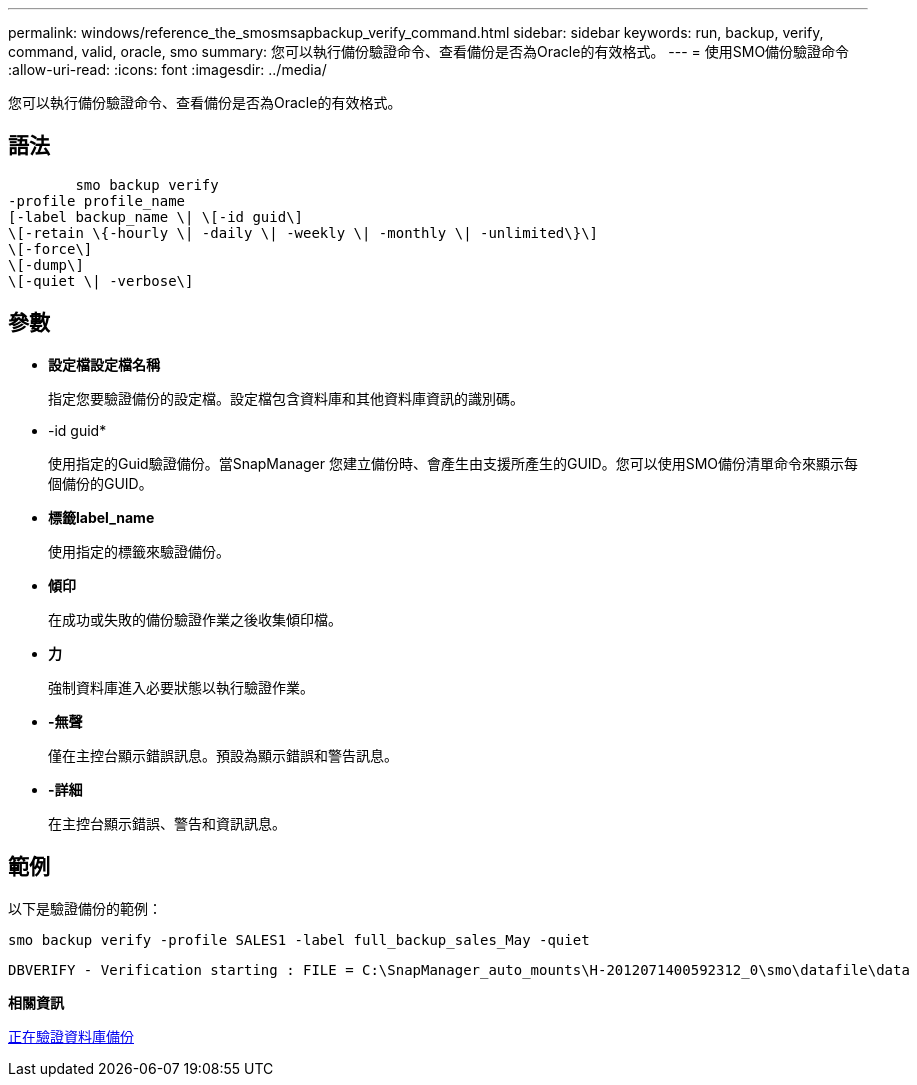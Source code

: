 ---
permalink: windows/reference_the_smosmsapbackup_verify_command.html 
sidebar: sidebar 
keywords: run, backup, verify, command, valid, oracle, smo 
summary: 您可以執行備份驗證命令、查看備份是否為Oracle的有效格式。 
---
= 使用SMO備份驗證命令
:allow-uri-read: 
:icons: font
:imagesdir: ../media/


[role="lead"]
您可以執行備份驗證命令、查看備份是否為Oracle的有效格式。



== 語法

[listing]
----

        smo backup verify
-profile profile_name
[-label backup_name \| \[-id guid\]
\[-retain \{-hourly \| -daily \| -weekly \| -monthly \| -unlimited\}\]
\[-force\]
\[-dump\]
\[-quiet \| -verbose\]
----


== 參數

* *設定檔設定檔名稱*
+
指定您要驗證備份的設定檔。設定檔包含資料庫和其他資料庫資訊的識別碼。

* -id guid*
+
使用指定的Guid驗證備份。當SnapManager 您建立備份時、會產生由支援所產生的GUID。您可以使用SMO備份清單命令來顯示每個備份的GUID。

* *標籤label_name*
+
使用指定的標籤來驗證備份。

* *傾印*
+
在成功或失敗的備份驗證作業之後收集傾印檔。

* *力*
+
強制資料庫進入必要狀態以執行驗證作業。

* *-無聲*
+
僅在主控台顯示錯誤訊息。預設為顯示錯誤和警告訊息。

* *-詳細*
+
在主控台顯示錯誤、警告和資訊訊息。





== 範例

以下是驗證備份的範例：

[listing]
----
smo backup verify -profile SALES1 -label full_backup_sales_May -quiet
----
[listing]
----
DBVERIFY - Verification starting : FILE = C:\SnapManager_auto_mounts\H-2012071400592312_0\smo\datafile\data
----
*相關資訊*

xref:task_verifying_database_backups.adoc[正在驗證資料庫備份]
